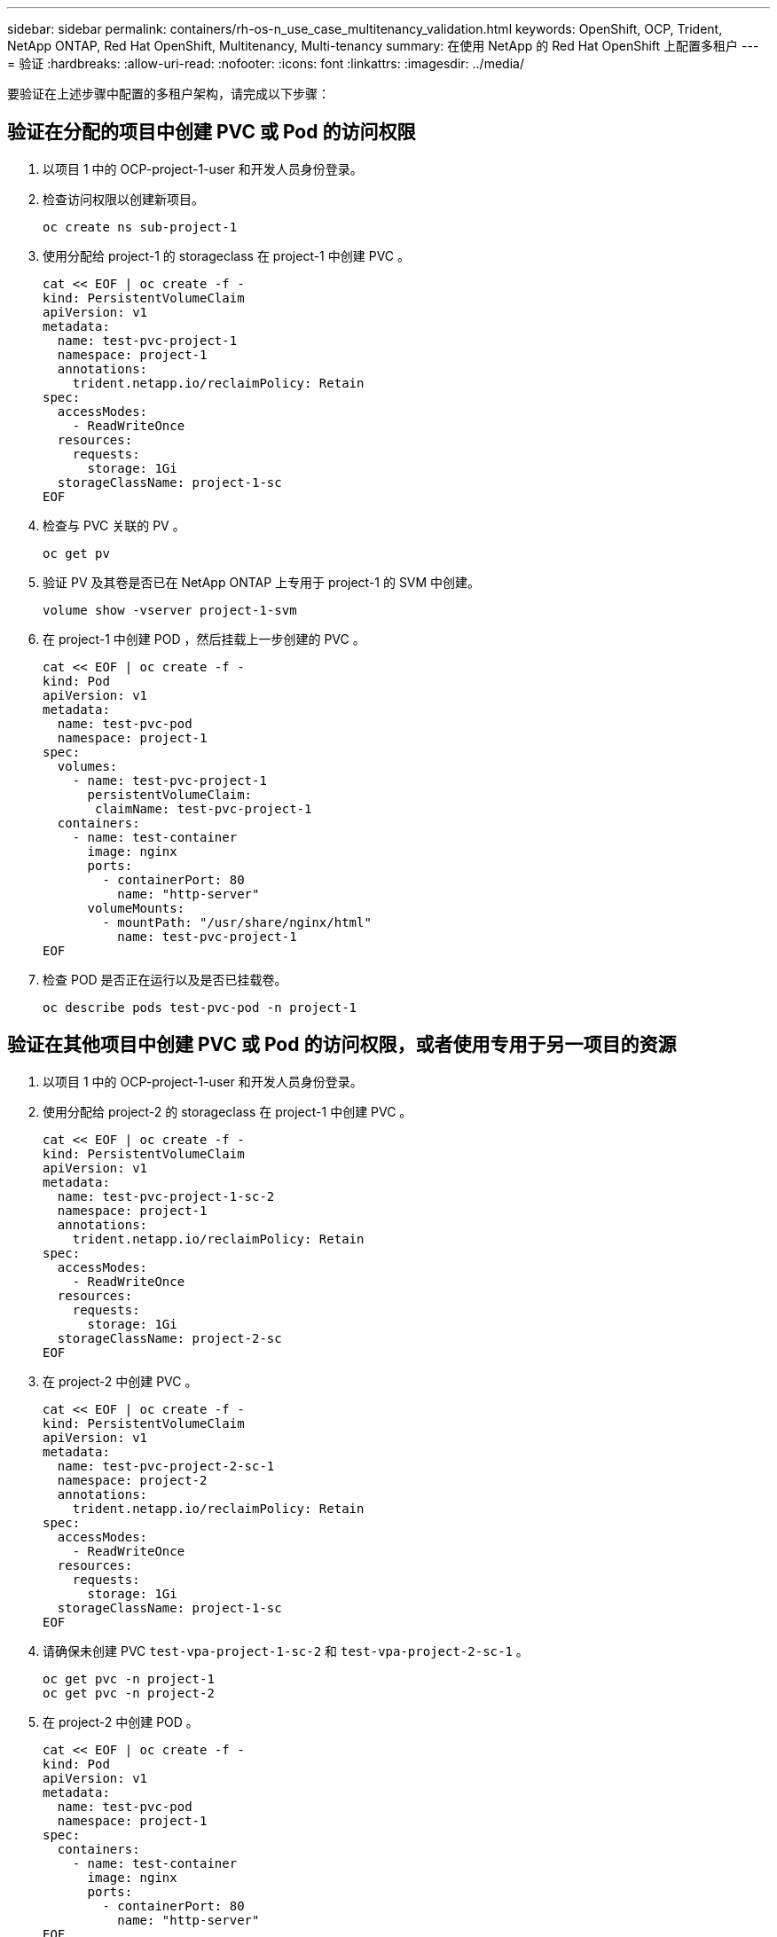 ---
sidebar: sidebar 
permalink: containers/rh-os-n_use_case_multitenancy_validation.html 
keywords: OpenShift, OCP, Trident, NetApp ONTAP, Red Hat OpenShift, Multitenancy, Multi-tenancy 
summary: 在使用 NetApp 的 Red Hat OpenShift 上配置多租户 
---
= 验证
:hardbreaks:
:allow-uri-read: 
:nofooter: 
:icons: font
:linkattrs: 
:imagesdir: ../media/


[role="lead"]
要验证在上述步骤中配置的多租户架构，请完成以下步骤：



== 验证在分配的项目中创建 PVC 或 Pod 的访问权限

. 以项目 1 中的 OCP-project-1-user 和开发人员身份登录。
. 检查访问权限以创建新项目。
+
[source, console]
----
oc create ns sub-project-1
----
. 使用分配给 project-1 的 storageclass 在 project-1 中创建 PVC 。
+
[source, console]
----
cat << EOF | oc create -f -
kind: PersistentVolumeClaim
apiVersion: v1
metadata:
  name: test-pvc-project-1
  namespace: project-1
  annotations:
    trident.netapp.io/reclaimPolicy: Retain
spec:
  accessModes:
    - ReadWriteOnce
  resources:
    requests:
      storage: 1Gi
  storageClassName: project-1-sc
EOF
----
. 检查与 PVC 关联的 PV 。
+
[source, console]
----
oc get pv
----
. 验证 PV 及其卷是否已在 NetApp ONTAP 上专用于 project-1 的 SVM 中创建。
+
[source, console]
----
volume show -vserver project-1-svm
----
. 在 project-1 中创建 POD ，然后挂载上一步创建的 PVC 。
+
[source, console]
----
cat << EOF | oc create -f -
kind: Pod
apiVersion: v1
metadata:
  name: test-pvc-pod
  namespace: project-1
spec:
  volumes:
    - name: test-pvc-project-1
      persistentVolumeClaim:
       claimName: test-pvc-project-1
  containers:
    - name: test-container
      image: nginx
      ports:
        - containerPort: 80
          name: "http-server"
      volumeMounts:
        - mountPath: "/usr/share/nginx/html"
          name: test-pvc-project-1
EOF
----
. 检查 POD 是否正在运行以及是否已挂载卷。
+
[source, console]
----
oc describe pods test-pvc-pod -n project-1
----




== 验证在其他项目中创建 PVC 或 Pod 的访问权限，或者使用专用于另一项目的资源

. 以项目 1 中的 OCP-project-1-user 和开发人员身份登录。
. 使用分配给 project-2 的 storageclass 在 project-1 中创建 PVC 。
+
[source, console]
----
cat << EOF | oc create -f -
kind: PersistentVolumeClaim
apiVersion: v1
metadata:
  name: test-pvc-project-1-sc-2
  namespace: project-1
  annotations:
    trident.netapp.io/reclaimPolicy: Retain
spec:
  accessModes:
    - ReadWriteOnce
  resources:
    requests:
      storage: 1Gi
  storageClassName: project-2-sc
EOF
----
. 在 project-2 中创建 PVC 。
+
[source, console]
----
cat << EOF | oc create -f -
kind: PersistentVolumeClaim
apiVersion: v1
metadata:
  name: test-pvc-project-2-sc-1
  namespace: project-2
  annotations:
    trident.netapp.io/reclaimPolicy: Retain
spec:
  accessModes:
    - ReadWriteOnce
  resources:
    requests:
      storage: 1Gi
  storageClassName: project-1-sc
EOF
----
. 请确保未创建 PVC `test-vpa-project-1-sc-2` 和 `test-vpa-project-2-sc-1` 。
+
[source, console]
----
oc get pvc -n project-1
oc get pvc -n project-2
----
. 在 project-2 中创建 POD 。
+
[source, console]
----
cat << EOF | oc create -f -
kind: Pod
apiVersion: v1
metadata:
  name: test-pvc-pod
  namespace: project-1
spec:
  containers:
    - name: test-container
      image: nginx
      ports:
        - containerPort: 80
          name: "http-server"
EOF
----




== 验证对查看和编辑项目， ResourceQuotas 和 StorageClasses 的访问权限

. 以项目 1 中的 OCP-project-1-user 和开发人员身份登录。
. 检查访问权限以创建新项目。
+
[source, console]
----
oc create ns sub-project-1
----
. 验证对查看项目的访问权限。
+
[source, console]
----
oc get ns
----
. 检查用户是否可以在 project-1 中查看或编辑 ResourceQuotas 。
+
[source, console]
----
oc get resourcequotas -n project-1
oc edit resourcequotas project-1-sc-rq -n project-1
----
. 验证用户是否有权查看存储器。
+
[source, console]
----
oc get sc
----
. 检查访问权限以描述存储器。
. 验证用户的访问权限以编辑存储器库。
+
[source, console]
----
oc edit sc project-1-sc
----

